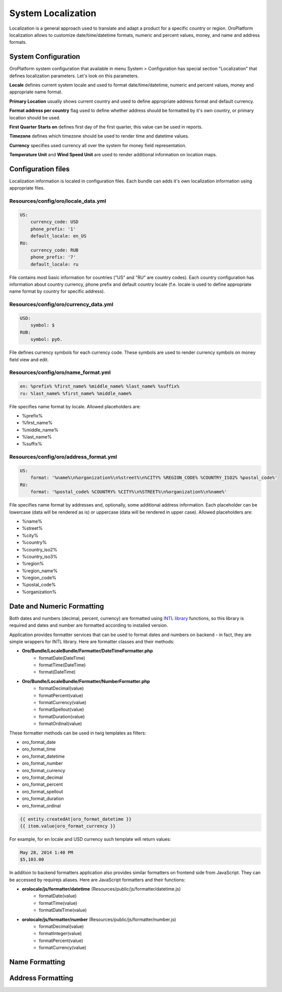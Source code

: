System Localization
===================

Localization is a general approach used to translate and adapt a product for a specific country or region.
OroPlatform localization allows to customize date/time/datetime formats, numeric and percent values, money,
and name and address formats.


System Configuration
--------------------

OroPlatform system configuration that available in menu System > Configuration has special section "Localization"
that defines localization parameters. Let's look on this parameters.

.. image:: ./img/localization/system_configuration.png

**Locale** defines current system locale and used to format date/time/datetime, numeric and percent values,
money and appropriate name format.

**Primary Location** usually shows current country and used to define appropriate address format and default currency.

**Format address per country** flag used to define whether address should be formatted by it's own country,
or primary location should be used.

**First Quarter Starts on** defines first day of the first quarter, this value can be used in reports.

**Timezone** defines which timezone should be used to render time and datetime values.

**Currency** specifies used currency all over the system for money field representation.

**Temperature Unit** and **Wind Speed Unit** are used to render additional information on location maps.


Configuration files
-------------------

Localization information is localed in configuration files. Each bundle can adds it's own localization information
using appropriate files.

Resources/config/oro/locale_data.yml
~~~~~~~~~~~~~~~~~~~~~~~~~~~~~~~~~~~~

.. code-block:: yaml

    US:
        currency_code: USD
        phone_prefix: '1'
        default_locale: en_US
    RU:
        currency_code: RUB
        phone_prefix: '7'
        default_locale: ru

File contains most basic information for countries ("US" and "RU" are country codes). Each country configuration
has information about country currency, phone prefix and default country locale (f.e. locale is used to define
appropriate name format by country for specific address).

Resources/config/oro/currency_data.yml
~~~~~~~~~~~~~~~~~~~~~~~~~~~~~~~~~~~~~~

.. code-block:: yaml

    USD:
        symbol: $
    RUB:
        symbol: руб.

File defines currency symbols for each currency code. These symbols are used to render currency symbols on money field
view and edit.

Resources/config/oro/name_format.yml
~~~~~~~~~~~~~~~~~~~~~~~~~~~~~~~~~~~~

.. code-block:: yaml

    en: %prefix% %first_name% %middle_name% %last_name% %suffix%
    ru: %last_name% %first_name% %middle_name%

File specifies name format by locale. Allowed placeholders are:

- %prefix%
- %first_name%
- %middle_name%
- %last_name%
- %suffix%

Resources/config/oro/address_format.yml
~~~~~~~~~~~~~~~~~~~~~~~~~~~~~~~~~~~~~~~

.. code-block:: yaml

    US:
        format: '%name%\n%organization%\n%street%\n%CITY% %REGION_CODE% %COUNTRY_ISO2% %postal_code%'
    RU:
        format: '%postal_code% %COUNTRY% %CITY%\n%STREET%\n%organization%\n%name%'

File specifies name format by addresses and, optionally, some additional address information. Each placeholder can be
lowercase (data will be rendered as is) or uppercase (data will be rendered in upper case). Allowed placeholders are:

- %name%
- %street%
- %city%
- %country%
- %country_iso2%
- %country_iso3%
- %region%
- %region_name%
- %region_code%
- %postal_code%
- %organization%


Date and Numeric Formatting
---------------------------

Both dates and numbers (decimal, percent, currency) are formatted using `INTL library`_ functions, so this library
is required and dates and number are formatted according to installed version.

.. _INTL library: http://www.php.net/manual/en/intro.intl.php

Application provides formatter services that can be used to format dates and numbers on backend - in fact, they are
simple wrappers for INTL library. Here are formatter classes and their methods:

- **Oro/Bundle/LocaleBundle/Formatter/DateTimeFormatter.php**
    * formatDate(\DateTime)
    * formatTime(\DateTime)
    * format(\DateTime)
- **Oro/Bundle/LocaleBundle/Formatter/NumberFormatter.php**
    * formatDecimal(value)
    * formatPercent(value)
    * formatCurrency(value)
    * formatSpellout(value)
    * formatDuration(value)
    * formatOrdinal(value)

These formatter methods can be used in twig templates as filters:

- oro_format_date
- oro_format_time
- oro_format_datetime
- oro_format_number
- oro_format_currency
- oro_format_decimal
- oro_format_percent
- oro_format_spellout
- oro_format_duration
- oro_format_ordinal

.. code-block::

    {{ entity.createdAt|oro_format_datetime }}
    {{ item.value|oro_format_currency }}

For example, for en locale and USD currency such template will return values:

.. code-block::

    May 28, 2014 1:40 PM
    $5,103.00

In addition to backend formatters application also provides similar formatters on frontend side from JavaScript.
They can be accessed by requirejs aliases. Here are JavaScript formatters and their functions:

- **orolocale/js/formatter/datetime** (Resources/public/js/formatter/datetime.js)
    * formatDate(value)
    * formatTime(value)
    * formatDateTime(value)
- **orolocale/js/formatter/number** (Resources/public/js/formatter/number.js)
    * formatDecimal(value)
    * formatInteger(value)
    * formatPercent(value)
    * formatCurrency(value)


Name Formatting
---------------


Address Formatting
------------------
